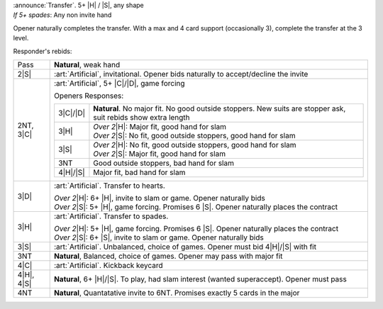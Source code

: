 | :announce:`Transfer`. 5+ |H| / |S|, any shape
| *If 5+ spades*: Any non invite hand

Opener naturally completes the transfer.
With a max and 4 card support (occasionally 3), complete the transfer at the 3 level.

Responder's rebids:

+---------------------+-----------------------------------------------------------------------------------------------+
|    Pass             | **Natural**, weak hand                                                                        |
+---------------------+-----------------------------------------------------------------------------------------------+
| .. class:: alert    |                                                                                               |
|                     |                                                                                               |
|    2\ |S|           | :art:`Artificial`, invitational. Opener bids naturally to accept/decline the invite           |
+---------------------+-----------------------------------------------------------------------------------------------+
| .. class:: alert    |                                                                                               |
|                     |                                                                                               |
|    2NT, 3\ |C|      | :art:`Artificial`, 5+ |C|/|D|, game forcing                                                   |
|                     |                                                                                               |
|                     | Openers Responses:                                                                            |
|                     |                                                                                               |
|                     | +------------------+------------------------------------------------------------------------+ |
|                     | |    3\ |C|/|D|    | **Natural**. No major fit. No good outside stoppers.                   | |
|                     | |                  | New suits are stopper ask, suit rebids show extra length               | |
|                     | +------------------+------------------------------------------------------------------------+ |
|                     | |    3\ |H|        | | *Over 2*\ |H|: Major fit, good hand for slam                         | |
|                     | |                  | | *Over 2*\ |S|: No fit, good outside stoppers, good hand for slam     | |
|                     | +------------------+------------------------------------------------------------------------+ |
|                     | |    3\ |S|        | | *Over 2*\ |H|: No fit, good outside stoppers, good hand for slam     | |
|                     | |                  | | *Over 2*\ |S|: Major fit, good hand for slam                         | |
|                     | +------------------+------------------------------------------------------------------------+ |
|                     | |    3NT           | Good outside stoppers, bad hand for slam                               | |
|                     | +------------------+------------------------------------------------------------------------+ |
|                     | |    4\ |H|/|S|    | Major fit, bad hand for slam                                           | |
|                     | +------------------+------------------------------------------------------------------------+ |
+---------------------+-----------------------------------------------------------------------------------------------+
| .. class:: alert    |                                                                                               |
|                     |                                                                                               |
|    3\ |D|           | :art:`Artificial`. Transfer to hearts.                                                        |
|                     |                                                                                               |
|                     | | *Over 2*\ |H|: 6+ |H|, invite to slam or game. Opener naturally bids                        |
|                     | | *Over 2*\ |S|: 5+ |H|, game forcing. Promises 6 |S|. Opener naturally places the contract   |
|                     |                                                                                               |
+---------------------+-----------------------------------------------------------------------------------------------+
| .. class:: alert    |                                                                                               |
|                     |                                                                                               |
|    3\ |H|           | :art:`Artificial`. Transfer to spades.                                                        |
|                     |                                                                                               |
|                     | | *Over 2*\ |H|: 5+ |H|, game forcing. Promises 6 |S|. Opener naturally places the contract   |
|                     | | *Over 2*\ |S|: 6+ |S|, invite to slam or game. Opener naturally bids                        |
|                     |                                                                                               |
+---------------------+-----------------------------------------------------------------------------------------------+
| .. class:: alert    |                                                                                               |
|                     |                                                                                               |
|    3\ |S|           | :art:`Artificial`. Unbalanced, choice of games. Opener must bid 4\ |H|/\ |S| with fit         |
+---------------------+-----------------------------------------------------------------------------------------------+
|    3NT              | **Natural**, Balanced, choice of games. Opener may pass with major fit                        |
+---------------------+-----------------------------------------------------------------------------------------------+
| .. class:: alert    |                                                                                               |
|                     |                                                                                               |
|    4\ |C|           | :art:`Artificial`. Kickback keycard                                                           |
+---------------------+-----------------------------------------------------------------------------------------------+
|    4\ |H|, 4\ |S|   | **Natural**, 6+ |H|/|S|. To play, had slam interest (wanted superaccept). Opener must pass    |
+---------------------+-----------------------------------------------------------------------------------------------+
|    4NT              | **Natural**, Quantatative invite to 6NT. Promises exactly 5 cards in the major                |
+---------------------+-----------------------------------------------------------------------------------------------+
